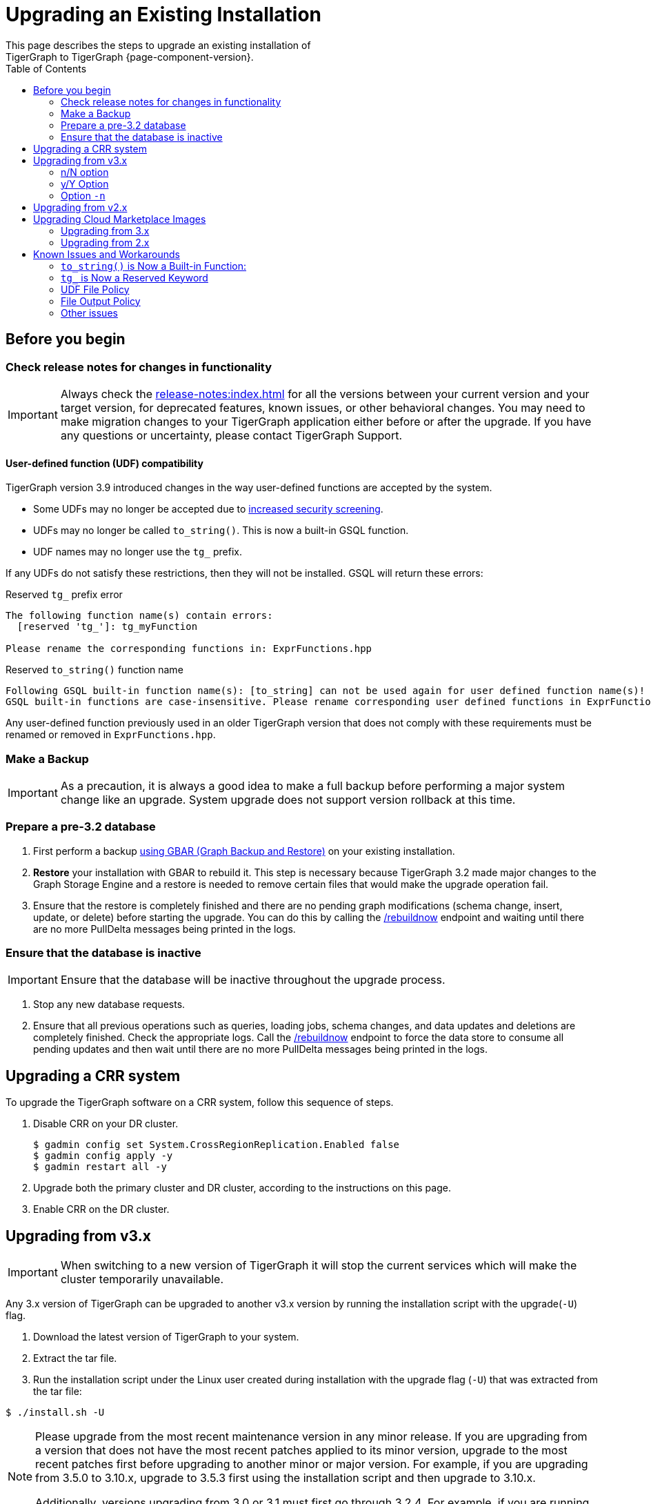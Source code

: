 = Upgrading an Existing Installation
:toc:
This page describes the steps to upgrade an existing installation of
TigerGraph to TigerGraph {page-component-version}.

== Before you begin

===  Check release notes for changes in functionality

[IMPORTANT]
====
Always check the xref:release-notes:index.adoc[] for all the versions between your current version and your target version, for deprecated features, known issues, or other behavioral changes.
You may need to make migration changes to your TigerGraph application either before or after the upgrade.
If you have any questions or uncertainty, please contact TigerGraph Support.
====

==== User-defined function (UDF) compatibility

TigerGraph version 3.9 introduced changes in the way user-defined functions are accepted by the system.

* Some UDFs may no longer be accepted due to xref:security:index.adoc#_udf_file_scanning[increased security screening].
* UDFs may no longer be called `to_string()`. This is now a built-in GSQL function.
* UDF names may no longer use the `tg_` prefix.

If any UDFs do not satisfy these restrictions, then they will not be installed. GSQL will return these errors:

.Reserved `tg_` prefix error
[source, console]
----
The following function name(s) contain errors:
  [reserved 'tg_']: tg_myFunction

Please rename the corresponding functions in: ExprFunctions.hpp
----

.Reserved `to_string()` function name
[source, console]
----
Following GSQL built-in function name(s): [to_string] can not be used again for user defined function name(s)!
GSQL built-in functions are case-insensitive. Please rename corresponding user defined functions in ExprFunctions.hpp.
----

Any user-defined function previously used in an older TigerGraph version that does not comply with these requirements must be renamed or removed in `ExprFunctions.hpp`.

=== Make a Backup

[IMPORTANT]
====
As a precaution, it is always a good idea to make a full backup before performing a major system change like an upgrade.
System upgrade does not support version rollback at this time.
====

=== Prepare a pre-3.2 database

. First perform a backup xref:backup-and-restore:index.adoc[using GBAR (Graph Backup and Restore)] on your existing installation.
. *Restore* your installation with GBAR to rebuild it.
This step is necessary because TigerGraph 3.2 made major changes to the Graph Storage Engine and a restore is needed to remove certain files that would make the upgrade operation fail.
. Ensure that the restore is completely finished and there are no pending graph modifications (schema change, insert, update, or delete) before starting the upgrade.
You can do this by calling the xref:tigergraph-server:API:built-in-endpoints.adoc#_rebuild_graph_engine[/rebuildnow] endpoint and waiting until there are no more PullDelta messages being printed in the logs.

=== Ensure that the database is inactive

[IMPORTANT]
Ensure that the database will be inactive throughout the upgrade process.

. Stop any new database requests.
. Ensure that all previous operations such as queries, loading jobs, schema changes, and data updates and deletions are completely finished.
Check the appropriate logs.
Call the xref:tigergraph-server:API:built-in-endpoints.adoc#_rebuild_graph_engine[/rebuildnow] endpoint to force the data store to consume all pending updates and then wait until there are no more PullDelta messages being printed in the logs.

== Upgrading a CRR system
To upgrade the TigerGraph software on a CRR system, follow this sequence of steps.

. Disable CRR on your DR cluster.
+
[source.wrap,console]
----
$ gadmin config set System.CrossRegionReplication.Enabled false
$ gadmin config apply -y
$ gadmin restart all -y
----

. Upgrade both the primary cluster and DR cluster, according to the instructions on this page.

. Enable CRR on the DR cluster.

[[upgrading-from-v3x]]
== Upgrading from v3.x

[IMPORTANT]
====
When switching to a new version of TigerGraph it will stop the current services which will make the cluster temporarily unavailable.
====


Any 3.x version of TigerGraph can be upgraded to another v3.x version by
running the installation script with the upgrade(`+-U+`) flag.

. Download the latest version of TigerGraph to your system.
. Extract the tar file.
. Run the installation script under the Linux user created during
installation with the upgrade flag (`+-U+`) that was extracted from the
tar file:

....
$ ./install.sh -U
....

[NOTE]
====
Please upgrade from the most recent maintenance version in any minor release.
If you are upgrading from a version that does not have the most recent patches applied to its minor version, upgrade to the most recent patches first before upgrading to another minor or major version.
For example, if you are upgrading from 3.5.0 to 3.10.x, upgrade to 3.5.3 first using the installation script and then upgrade to 3.10.x.

Additionally, versions upgrading from 3.0 or 3.1 must first go through 3.2.4.
For example, if you are running version 3.1.3, you must first upgrade to 3.1.6, then 3.2.4, then to 3.10.x.
====

Once binaries and config files are installed on local machine and also distributed to all the other machines, a message will be prompted to user:

[console]
----
“Do you want to switch platform to the new version now(it can be delayed to a later time): y/N”.
----

=== n/N option

If users selects `n/N`, now it is listing a list of scripts taking the same parameters as `gadmin/gsql` commands.

.Ex.
[console]
----
[NOTE    ]: To switch platform to new version, please follow the instructions:
1.  pre_upgrade_check_infra.sh 3.6.5 3.10.0
2.  pre_upgrade_check_engine.sh 3.6.5 3.10.0
3.  pre_upgrade_check_gsql.sh 3.6.5 3.10.0
4.  pre_upgrade_check_gus.sh 3.6.5 3.10.0
5.  gadmin config set System.AppRoot /home/graphsql/tigergraph/app/3.10.0
6.  gadmin config apply -y
7.  switch_version_infra.sh 3.6.5 3.10.0
8.  switch_version_engine.sh 3.6.5 3.10.0
9.  switch_version_gsql.sh 3.6.5 3.10.0
10. switch_version_gus.sh 3.6.5 3.10.0
11. post_upgrade_check_infra.sh 3.6.5 3.10.0
12. post_upgrade_check_engine.sh 3.6.5 3.10.0
13. post_upgrade_check_gsql.sh 3.6.5 3.10.0
14. post_upgrade_check_gus.sh 3.6.5 3.10.0
----
These scripts are located in `“/home/<user>/tigergraph/app/<version>/upgrade_script` folder.

=== y/Y Option

If users selects `y/Y` the installer will automatically switch TigerGraph to the latest version.

A new message will prompt to user, saying TigerGraph has been upgraded.

If there’s any error, the upgrade process will be terminated immediately.
Following the instructions in the prompts from the console, the user can tell the progress of the upgrade and manually re-run the failed and the leftover steps to complete the upgrading process.

=== Option `-n`

Users can use option `-n` to avoid input `y/n` to switch to the new version. When it is given, the upgrade flow will switch to the new version automatically without input from the user.

[source, gsql]
----
$ ./install.sh -U -n
----

.Example:
[source, gsql]
----
./install.sh -U -n

   _______                 ______                 __
  /_  __(_)___ ____  _____/ ____/________ _____  / /_
   / / / / __ `/ _ \/ ___/ / __/ ___/ __ `/ __ \/ __ \
  / / / / /_/ /  __/ /  / /_/ / /  / /_/ / /_/ / / / /
 /_/ /_/\__, /\___/_/   \____/_/   \__,_/ .___/_/ /_/
       /____/                          /_/


Welcome to the TigerGraph platform installer!

[PROGRESS]: 20:02:38 Upgrade TigerGraph platform from existing one ...
[NOTE    ]: Obtained version of exist platform: 3.10.0 [OK]
----

[[upgrading-from-v2x]]
== Upgrading from v2.x

Please contact TigerGraph Support to coordinate upgrading to TigerGraph version {page-component-version} if you are currently using a 2.x version of TigerGraph.
Even though all the steps are documented, it is strongly
recommended that you review the process with the TigerGraph
Support team.

Upgrading the Developer Edition or migrating to another edition are not supported.

For detailed upgrade procedures, see our support article on the
link:https://tigergraph.zendesk.com/hc/en-us/articles/8173584319892-2-6-x-to-3-x-upgrade-flow[2.6.x to 3.x upgrade flow]

[[upgrading-cloud-marketplace-image]]
== Upgrading Cloud Marketplace Images

=== Upgrading from 3.x

. xref:backup-and-restore:backup-and-restore.adoc[Back up] your TigerGraph instance using GBAR.
. Start a new instance from the latest cloud marketplace listing.
. Use the backup files you generated earlier to xref:backup-and-restore:backup-and-restore.adoc[restore] the new instance.

=== Upgrading from 2.x

If you want to upgrade your Cloud Marketplace image from v2.x on any cloud platform, please https://tigergraph.zendesk.com/hc/en-us/[open a support ticket]. for instructions and assistance.

== Known Issues and Workarounds

Several things may have changed between your current release and 3.9.x and these steps should help to upgrade the UDF file before starting the upgrade process or prepare users to address anything that may come up as a result of the upgrade.

=== `to_string()` is Now a Built-in Function:

In previous releases, `to_string()` was included in the default `ExprFunctions` file and is a common utility function added to the `ExprFunctions` file.

==== What to do:

Users need to rename or remove UDFs that are called `to_string()`.
Now, that it is added as a built-in function users are no longer needing to include it in the `ExprFunctions` file.

For more reference on how to prepare for an upgrade please refer back to the section: xref:tigergraph-server:installation:upgrade.adoc#_before_you_begin[Before You Begin].

=== `tg_` is Now a Reserved Keyword

TigerGraph uses the `tg_` prefix to denote functions provided by TigerGraph.

==== What to do:

Users can either rename, remove, or comment out any functions in their `ExprFunctions` file that contain this prefix.
Additionally, users should avoid prefixing future functions with this reserved prefix.
This is to avoid naming collisions with queries.

For more reference on how to prepare for an upgrade please refer back to the section: xref:tigergraph-server:installation:upgrade.adoc#_before_you_begin[Before You Begin].

=== UDF File Policy

There is some UDF enforcement taking place.
The UDF files are scanned to make sure they comply with the file policy.
This is to ensure there are none of the following:

. *Macros with a `replacement`.*
+
.Example:
[source,]
#define TABLE_SIZE 100
+
.Notice the macro without `replacement` is allowed
[source,]
#define EXPRFUNCTIONS_HPP_

. *`Headers` and `Includes` from potentially vulnerable C++ features*
+
If the header file is not included in our default `allowlist`, users can, at their own discretion, add C++ headers to an `allowlist`.
Users are free to edit the `allowlist` via `gadmin` config set `GSQL.UDF.Policy.HeaderAllowlist`.
+
Additionally, users can also disable a file policy after an upgrade with this command:
+
[source,]
----
gadmin config set GSQL.UDF.Policy.Enable false
----
This is so the restrictions will not take effect.

==== What to do:

It is recommended that users consult with the entire policy and adjust the UDF files to comply with the file policy.

For more reference please see:
https://docs.tigergraph.com/tigergraph-server/current/security/#_udf_file_scanning[UDF File Scanning].

=== File Output Policy

GSQL restricts where a query can produce output to files through a file output policy.
Sometimes users can encounter a issue with this policy after an upgrade.

==== What to do:
Before (recommended) or after an upgrade users should change or use different constant paths for queries and loading jobs that do *not* violate policy.

For more on file policy see xref:tigergraph-server:security:file-output-policy.adoc[] and/or xref:tigergraph-server:security:gsql-file-input-policy.adoc[].

=== Other issues

For any other issues encountered please contact support@tigergraph.com.

